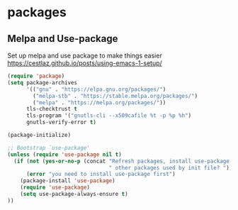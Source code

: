 * packages
** Melpa and Use-package

Set up melpa and use package to make things easier
https://cestlaz.github.io/posts/using-emacs-1-setup/

#+BEGIN_SRC emacs-lisp :tangle yes
(require 'package)
(setq package-archives
      '(("gnu" . "https://elpa.gnu.org/packages/")
        ("melpa-stb" . "https://stable.melpa.org/packages/")
        ("melpa" . "https://melpa.org/packages/"))
      tls-checktrust t
      tls-program '("gnutls-cli --x509cafile %t -p %p %h")
      gnutls-verify-error t)

(package-initialize)

;; Bootstrap `use-package'
(unless (require 'use-package nil t)
  (if (not (yes-or-no-p (concat "Refresh packages, install use-package and"
                                " other packages used by init file? ")))
      (error "you need to install use-package first")
    (package-install 'use-package)
    (require 'use-package)
    (setq use-package-always-ensure t)
))

#+END_SRC
